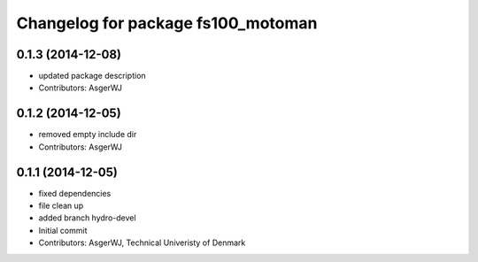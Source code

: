 ^^^^^^^^^^^^^^^^^^^^^^^^^^^^^^^^^^^
Changelog for package fs100_motoman
^^^^^^^^^^^^^^^^^^^^^^^^^^^^^^^^^^^

0.1.3 (2014-12-08)
------------------
* updated package description
* Contributors: AsgerWJ

0.1.2 (2014-12-05)
------------------
* removed empty include dir
* Contributors: AsgerWJ

0.1.1 (2014-12-05)
------------------
* fixed dependencies
* file clean up
* added branch hydro-devel
* Initial commit
* Contributors: AsgerWJ, Technical Univeristy of Denmark
